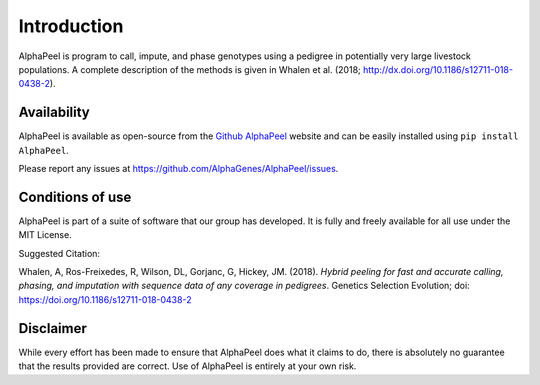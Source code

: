 Introduction
~~~~~~~~~~~~

|Software| is program to call, impute, and phase genotypes using a pedigree in potentially very large livestock populations. A complete description of the methods is given in Whalen et al. (2018; http://dx.doi.org/10.1186/s12711-018-0438-2).

Availability
------------

|Software| is available as open-source from the `Github AlphaPeel <https://github.com/AlphaGenes/AlphaPeel>`_ website and can be easily installed using ``pip install AlphaPeel``.

Please report any issues at `<https://github.com/AlphaGenes/AlphaPeel/issues>`_.

Conditions of use
-----------------

|Software| is part of a suite of software that our group has developed. It is fully and freely available for all use under the MIT License.

Suggested Citation:

Whalen, A, Ros-Freixedes, R, Wilson, DL, Gorjanc, G, Hickey, JM. (2018). *Hybrid peeling for fast and accurate calling, phasing, and imputation with sequence data of any coverage in pedigrees*. Genetics Selection Evolution; doi: https://doi.org/10.1186/s12711-018-0438-2

Disclaimer
----------

While every effort has been made to ensure that |Software| does what it claims to do, there is absolutely no guarantee that the results provided are correct. Use of |Software| is entirely at your own risk.

.. |Software| replace:: AlphaPeel
